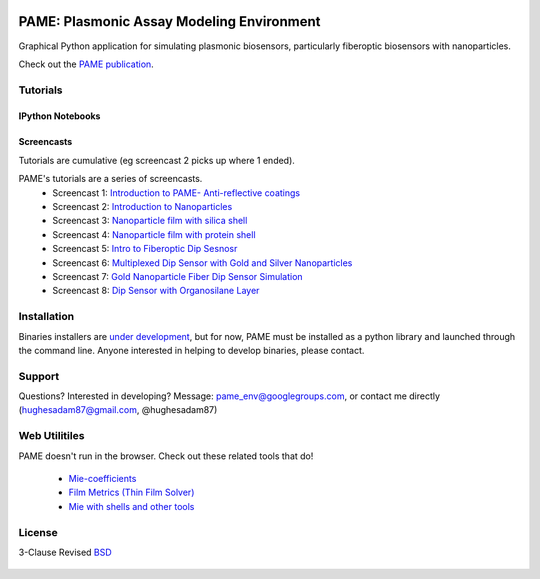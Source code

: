 .. image:: https://github.com/hugadams/PAME/blob/master/screenshots/gui.png
   :height: 100px
   :width: 200 px
   :scale: 50 %

==========================================
PAME: Plasmonic Assay Modeling Environment
==========================================

Graphical Python application for simulating plasmonic biosensors, particularly fiberoptic biosensors with nanoparticles.

Check out the `PAME publication`_.

    .. _PAME publication : https://linktonowhere

Tutorials
=========

IPython Notebooks
-----------------


Screencasts
-----------
Tutorials are cumulative (eg screencast 2 picks up where 1 ended).

PAME's tutorials are a series of screencasts.  
    - Screencast 1: `Introduction to PAME- Anti-reflective coatings <https://youtube.com/watch?v=Na3vK8WsBHI>`_
    - Screencast 2: `Introduction to Nanoparticles <https://www.youtube.com/watch?v=ykF67bfCSlc>`_
    - Screencast 3: `Nanoparticle film with silica shell <https://www.youtube.com/watch?v=58y53AiB1GQ>`_
    - Screencast 4: `Nanoparticle film with protein shell <https://www.youtube.com/watch?v=EZzoOMxI3ss>`_
    - Screencast 5: `Intro to Fiberoptic Dip Sesnosr <https://www.youtube.com/watch?v=1xOxBkiCICs>`_
    - Screencast 6: `Multiplexed Dip Sensor with Gold and Silver Nanoparticles <https://www.youtube.com/watch?v=r0k9215ctfw>`_
    - Screencast 7: `Gold Nanoparticle Fiber Dip Sensor Simulation <https://www.youtube.com/watch?v=Q6H_f46dZZc>`_ 
    - Screencast 8: `Dip Sensor with Organosilane Layer <https://www.youtube.com/watch?v=FzMon52iHQo>`_  

Installation
============

Binaries installers are `under development <https://bitbucket.org/anthony_tuininga/cx_freeze/issue/127/collectionssys-error#comment-15016355>`_, but for now, PAME must be installed as a python library and launched through the command line.  Anyone interested in helping to develop binaries, please contact.



Support
=======

Questions?  Interested in developing?  Message: pame_env@googlegroups.com, or contact me directly (hughesadam87@gmail.com, @hughesadam87)



Web Utilitiles
==============

PAME doesn't run in the browser.  Check out these related tools that do!

 - `Mie-coefficients <http://nordlander.rice.edu/miewidget>`_

 - `Film Metrics (Thin Film Solver) <https://www.filmetrics.com/reflectance-calculator>`_

 - `Mie with shells and other tools <http://nanocomposix.com/pages/tools>`_

License
=======

3-Clause Revised BSD_

   .. _BSD : https://github.com/hugadams/PAME/blob/master/LICENSE.txt

